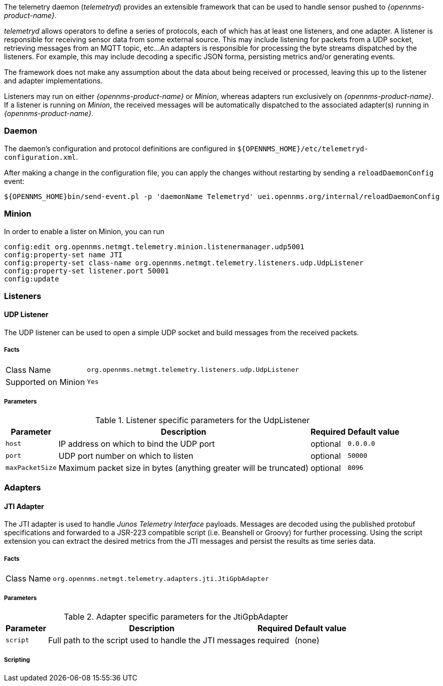 
// Allow GitHub image rendering
:imagesdir: ../../images

The telemetry daemon (_telemetryd_) provides an extensible framework that can be used to handle sensor pushed to _{opennms-product-name}_.

_telemetryd_ allows operators to define a series of protocols, each of which has at least one listeners, and one adapter.
A listener is responsible for receiving sensor data from some external source.
This may include listening for packets from a UDP socket, retrieving messages from an MQTT topic, etc...
An adapters is responsible for processing the byte streams dispatched by the listeners.
For example, this may include decoding a specific JSON forma, persisting metrics and/or generating events.

The framework does not make any assumption about the data about being received or processed, leaving this up to the listener and adapter implementations.

Listeners may run on either _{opennms-product-name}_ or _Minion_, whereas adapters run exclusively on _{opennms-product-name}_.
If a listener is running on _Minion_, the received messages will be automatically dispatched to the associated adapter(s) running in _{opennms-product-name}_.

=== Daemon

The daemon's configuration and protocol definitions are configured in `${OPENNMS_HOME}/etc/telemetryd-configuration.xml`.

After making a change in the configuration file, you can apply the changes without restarting by sending a `reloadDaemonConfig` event:

```
${OPENNMS_HOME}bin/send-event.pl -p 'daemonName Telemetryd' uei.opennms.org/internal/reloadDaemonConfig
```

=== Minion

In order to enable a lister on Minion, you can run

```
config:edit org.opennms.netmgt.telemetry.minion.listenermanager.udp5001
config:property-set name JTI
config:property-set class-name org.opennms.netmgt.telemetry.listeners.udp.UdpListener
config:property-set listener.port 50001
config:update
```

=== Listeners

==== UDP Listener

The UDP listener can be used to open a simple UDP socket and build messages from the received packets.

===== Facts

[options="autowidth"]
|===
| Class Name          | `org.opennms.netmgt.telemetry.listeners.udp.UdpListener`
| Supported on Minion | `Yes`
|===

===== Parameters

.Listener specific parameters for the UdpListener
[options="header, autowidth"]
|===
| Parameter        | Description                                                       | Required | Default value
| `host`           | IP address on which to bind the UDP port                          | optional | `0.0.0.0`
| `port`           | UDP port number on which to listen                                | optional | `50000`
| `maxPacketSize`  | Maximum packet size in bytes (anything greater will be truncated) | optional | `8096`
|===

=== Adapters

==== JTI Adapter

The JTI adapter is used to handle _Junos Telemetry Interface_ payloads.
Messages are decoded using the published protobuf specifications and forwarded to a JSR-223 compatible script (i.e. Beanshell or Groovy) for further processing.
Using the script extension you can extract the desired metrics from the JTI messages and persist the results as time series data.

===== Facts

[options="autowidth"]
|===
| Class Name          | `org.opennms.netmgt.telemetry.adapters.jti.JtiGpbAdapter`
|===

===== Parameters

.Adapter specific parameters for the JtiGpbAdapter
[options="header, autowidth"]
|===
| Parameter        | Description                                                       | Required | Default value
| `script`         | Full path to the script used to handle the JTI messages           | required | (none)
|===

===== Scripting
